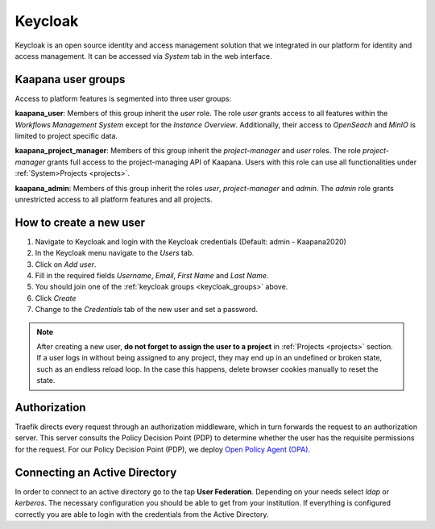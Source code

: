 .. _keycloak:

Keycloak
^^^^^^^^^^

Keycloak is an open source identity and access management solution that we integrated in our platform for identity and access management. 
It can be accessed via *System* tab in the web interface.

.. _keycloak_groups:

Kaapana user groups
*********************
Access to platform features is segmented into three user groups:


**kaapana_user**:
Members of this group inherit the `user` role. 
The role `user` grants access to all features within the `Workflows Management System` except for the `Instance Overview`. 
Additionally, their access to `OpenSeach` and `MinIO` is limited to project specific data.

**kaapana_project_manager**: 
Members of this group inherit the `project-manager` and `user` roles. 
The role `project-manager` grants full access to the project-managing API of Kaapana.
Users with this role can use all functionalities under :ref:`System>Projects <projects>`.

**kaapana_admin**: 
Members of this group inherit the roles `user`, `project-manager` and `admin`.
The `admin` role grants unrestricted access to all platform features and all projects.

.. _how_to_create_a_user:

How to create a new user
*************************

1. Navigate to Keycloak and login with the Keycloak credentials (Default: admin - Kaapana2020)
2. In the Keycloak menu navigate to the `Users` tab.
3. Click on `Add user`.
4. Fill in the required fields `Username`, `Email`, `First Name` and `Last Name`.
5. You should join one of the :ref:`keycloak groups <keycloak_groups>` above.
6. Click `Create`
7. Change to the `Credentials` tab of the new user and set a password.

.. note::

   After creating a new user, **do not forget to assign the user to a project** in :ref:`Projects <projects>` section.
   If a user logs in without being assigned to any project, they may end up in an
   undefined or broken state, such as an endless reload loop. In the case this happens, delete browser cookies manually to reset the state.

Authorization
***************

Traefik directs every request through an authorization middleware, which in turn forwards the request to an authorization server. 
This server consults the Policy Decision Point (PDP) to determine whether the user has the requisite permissions for the request. 
For our Policy Decision Point (PDP), we deploy `Open Policy Agent (OPA) <https://www.openpolicyagent.org/docs/latest/http-api-authorization/>`_.


Connecting an Active Directory
********************************

In order to connect to an active directory go to the tap **User Federation**. 
Depending on your needs select *ldap* or *kerberos*. 
The necessary configuration you should be able to get from your institution. 
If everything is configured correctly you are able to login with the credentials from the Active Directory.